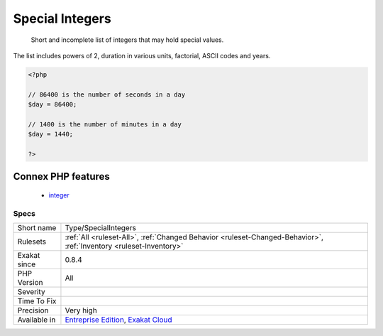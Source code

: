 .. _type-specialintegers:

.. _special-integers:

Special Integers
++++++++++++++++

  Short and incomplete list of integers that may hold special values. 
The list includes powers of 2, duration in various units, factorial, ASCII codes and years.

.. code-block:: php
   
   <?php
   
   // 86400 is the number of seconds in a day
   $day = 86400;
   
   // 1400 is the number of minutes in a day
   $day = 1440;
   
   ?>
Connex PHP features
-------------------

  + `integer <https://php-dictionary.readthedocs.io/en/latest/dictionary/integer.ini.html>`_


Specs
_____

+--------------+-------------------------------------------------------------------------------------------------------------------------+
| Short name   | Type/SpecialIntegers                                                                                                    |
+--------------+-------------------------------------------------------------------------------------------------------------------------+
| Rulesets     | :ref:`All <ruleset-All>`, :ref:`Changed Behavior <ruleset-Changed-Behavior>`, :ref:`Inventory <ruleset-Inventory>`      |
+--------------+-------------------------------------------------------------------------------------------------------------------------+
| Exakat since | 0.8.4                                                                                                                   |
+--------------+-------------------------------------------------------------------------------------------------------------------------+
| PHP Version  | All                                                                                                                     |
+--------------+-------------------------------------------------------------------------------------------------------------------------+
| Severity     |                                                                                                                         |
+--------------+-------------------------------------------------------------------------------------------------------------------------+
| Time To Fix  |                                                                                                                         |
+--------------+-------------------------------------------------------------------------------------------------------------------------+
| Precision    | Very high                                                                                                               |
+--------------+-------------------------------------------------------------------------------------------------------------------------+
| Available in | `Entreprise Edition <https://www.exakat.io/entreprise-edition>`_, `Exakat Cloud <https://www.exakat.io/exakat-cloud/>`_ |
+--------------+-------------------------------------------------------------------------------------------------------------------------+


